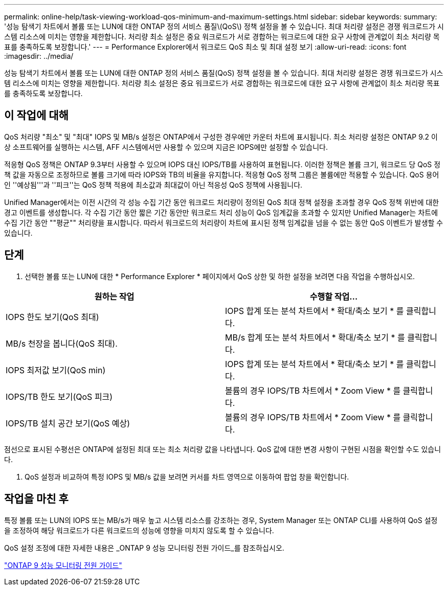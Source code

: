 ---
permalink: online-help/task-viewing-workload-qos-minimum-and-maximum-settings.html 
sidebar: sidebar 
keywords:  
summary: '성능 탐색기 차트에서 볼륨 또는 LUN에 대한 ONTAP 정의 서비스 품질\(QoS\) 정책 설정을 볼 수 있습니다. 최대 처리량 설정은 경쟁 워크로드가 시스템 리소스에 미치는 영향을 제한합니다. 처리량 최소 설정은 중요 워크로드가 서로 경합하는 워크로드에 대한 요구 사항에 관계없이 최소 처리량 목표를 충족하도록 보장합니다.' 
---
= Performance Explorer에서 워크로드 QoS 최소 및 최대 설정 보기
:allow-uri-read: 
:icons: font
:imagesdir: ../media/


[role="lead"]
성능 탐색기 차트에서 볼륨 또는 LUN에 대한 ONTAP 정의 서비스 품질(QoS) 정책 설정을 볼 수 있습니다. 최대 처리량 설정은 경쟁 워크로드가 시스템 리소스에 미치는 영향을 제한합니다. 처리량 최소 설정은 중요 워크로드가 서로 경합하는 워크로드에 대한 요구 사항에 관계없이 최소 처리량 목표를 충족하도록 보장합니다.



== 이 작업에 대해

QoS 처리량 "최소" 및 "최대" IOPS 및 MB/s 설정은 ONTAP에서 구성한 경우에만 카운터 차트에 표시됩니다. 최소 처리량 설정은 ONTAP 9.2 이상 소프트웨어를 실행하는 시스템, AFF 시스템에서만 사용할 수 있으며 지금은 IOPS에만 설정할 수 있습니다.

적응형 QoS 정책은 ONTAP 9.3부터 사용할 수 있으며 IOPS 대신 IOPS/TB를 사용하여 표현됩니다. 이러한 정책은 볼륨 크기, 워크로드 당 QoS 정책 값을 자동으로 조정하므로 볼륨 크기에 따라 IOPS와 TB의 비율을 유지합니다. 적응형 QoS 정책 그룹은 볼륨에만 적용할 수 있습니다. QoS 용어인 ''예상됨'''과 ''피크''는 QoS 정책 적용에 최소값과 최대값이 아닌 적응성 QoS 정책에 사용됩니다.

Unified Manager에서는 이전 시간의 각 성능 수집 기간 동안 워크로드 처리량이 정의된 QoS 최대 정책 설정을 초과할 경우 QoS 정책 위반에 대한 경고 이벤트를 생성합니다. 각 수집 기간 동안 짧은 기간 동안만 워크로드 처리 성능이 QoS 임계값을 초과할 수 있지만 Unified Manager는 차트에 수집 기간 동안 ""평균"" 처리량을 표시합니다. 따라서 워크로드의 처리량이 차트에 표시된 정책 임계값을 넘을 수 없는 동안 QoS 이벤트가 발생할 수 있습니다.



== 단계

. 선택한 볼륨 또는 LUN에 대한 * Performance Explorer * 페이지에서 QoS 상한 및 하한 설정을 보려면 다음 작업을 수행하십시오.


[cols="2*"]
|===
| 원하는 작업 | 수행할 작업... 


 a| 
IOPS 한도 보기(QoS 최대)
 a| 
IOPS 합계 또는 분석 차트에서 * 확대/축소 보기 * 를 클릭합니다.



 a| 
MB/s 천장을 봅니다(QoS 최대).
 a| 
MB/s 합계 또는 분석 차트에서 * 확대/축소 보기 * 를 클릭합니다.



 a| 
IOPS 최저값 보기(QoS min)
 a| 
IOPS 합계 또는 분석 차트에서 * 확대/축소 보기 * 를 클릭합니다.



 a| 
IOPS/TB 한도 보기(QoS 피크)
 a| 
볼륨의 경우 IOPS/TB 차트에서 * Zoom View * 를 클릭합니다.



 a| 
IOPS/TB 설치 공간 보기(QoS 예상)
 a| 
볼륨의 경우 IOPS/TB 차트에서 * Zoom View * 를 클릭합니다.

|===
점선으로 표시된 수평선은 ONTAP에 설정된 최대 또는 최소 처리량 값을 나타냅니다. QoS 값에 대한 변경 사항이 구현된 시점을 확인할 수도 있습니다.

. QoS 설정과 비교하여 특정 IOPS 및 MB/s 값을 보려면 커서를 차트 영역으로 이동하여 팝업 창을 확인합니다.




== 작업을 마친 후

특정 볼륨 또는 LUN의 IOPS 또는 MB/s가 매우 높고 시스템 리소스를 강조하는 경우, System Manager 또는 ONTAP CLI를 사용하여 QoS 설정을 조정하여 해당 워크로드가 다른 워크로드의 성능에 영향을 미치지 않도록 할 수 있습니다.

QoS 설정 조정에 대한 자세한 내용은 _ONTAP 9 성능 모니터링 전원 가이드_를 참조하십시오.

http://docs.netapp.com/ontap-9/topic/com.netapp.doc.pow-perf-mon/home.html["ONTAP 9 성능 모니터링 전원 가이드"]
